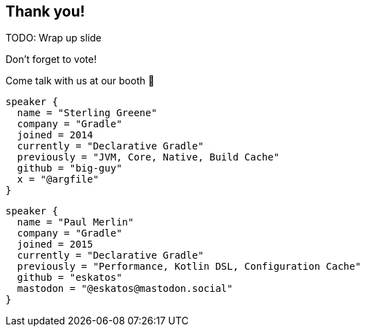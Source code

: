 [background-color="#02303a"]
== Thank you!

TODO: Wrap up slide
// image::kotlinconf/vote.png[background, size=cover]

Don't forget to vote!

Come talk with us at our booth 🐘

[source,kotlin,role=speaker-info]
----
speaker {
  name = "Sterling Greene"
  company = "Gradle"
  joined = 2014
  currently = "Declarative Gradle"
  previously = "JVM, Core, Native, Build Cache"
  github = "big-guy"
  x = "@argfile"
}
----

[source,kotlin,role=speaker-info]
----
speaker {
  name = "Paul Merlin"
  company = "Gradle"
  joined = 2015
  currently = "Declarative Gradle"
  previously = "Performance, Kotlin DSL, Configuration Cache"
  github = "eskatos"
  mastodon = "@eskatos@mastodon.social"
}
----
